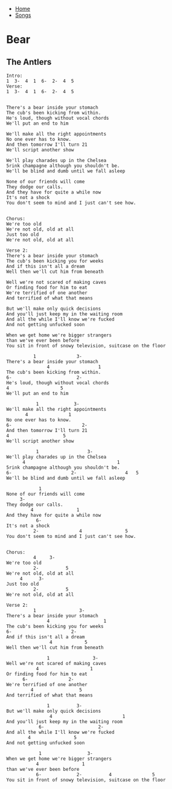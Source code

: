 + [[../index.org][Home]]
+ [[./index.org][Songs]]

* Bear
** The Antlers
#+BEGIN_SRC elisp
Intro:
1  3-  4  1  6-  2-  4  5
Verse:
1  3-  4  1  6-  2-  4  5


There's a bear inside your stomach
The cub's been kicking from within.
He's loud, though without vocal chords
We'll put an end to him

We'll make all the right appointments
No one ever has to know.
And then tomorrow I'll turn 21
We'll script another show

We'll play charades up in the Chelsea
5rink champagne although you shouldn't be.
We'll be blind and dumb until we fall asleep

None of our friends will come
They dodge our calls.
And they have for quite a while now
It's not a shock
You don't seem to mind and I just can't see how.


Chorus:
We're too old
We're not old, old at all
Just too old
We're not old, old at all

Verse 2:
There's a bear inside your stomach
The cub's been kicking you for weeks
And if this isn't all a dream
Well then we'll cut him from beneath

Well we're not scared of making caves
Or finding food for him to eat
We're terrified of one another
And terrified of what that means

But we'll make only quick decisions
And you'll just keep my in the waiting room
And all the while I'll know we're fucked
And not getting unfucked soon

When we get home we're bigger strangers
than we've ever been before
You sit in front of snowy television, suitcase on the floor

          1               3-
There's a bear inside your stomach
               4                  1
The cub's been kicking from within.
6-                        2-
He's loud, though without vocal chords
4                   5
We'll put an end to him

           1             3-
We'll make all the right appointments
       4               1
No one ever has to know.
6-                          2-
And then tomorrow I'll turn 21
4                    5
We'll script another show

           1                  3-
We'll play charades up in the Chelsea
      4                                  1
5rink champagne although you shouldn't be.
6-                      2-                  4   5
We'll be blind and dumb until we fall asleep

            1
None of our friends will come
     3-
They dodge our calls.
         4                1
And they have for quite a while now
           6-
It's not a shock
          2-               4                5
You don't seem to mind and I just can't see how.


Chorus:
          4     3-
We're too old
          2-          5
We're not old, old at all
     4      3-
Just too old
          2-          5
We're not old, old at all

Verse 2:
          1                3-
There's a bear inside your stomach
               4                    1
The cub's been kicking you for weeks
6-                      2-
And if this isn't all a dream
                4            5
Well then we'll cut him from beneath

               1                3-
Well we're not scared of making caves
           4                   1
Or finding food for him to eat
      6-               2-
We're terrified of one another
         4                 5
And terrified of what that means

               1          3-
But we'll make only quick decisions
                4                          1
And you'll just keep my in the waiting room
            6-                    2-
And all the while I'll know we're fucked
        4                5
And not getting unfucked soon

            1                 3-
When we get home we're bigger strangers
           4                1
than we've ever been before
           6-             2-          4               5
You sit in front of snowy television, suitcase on the floor
#+END_SRC
